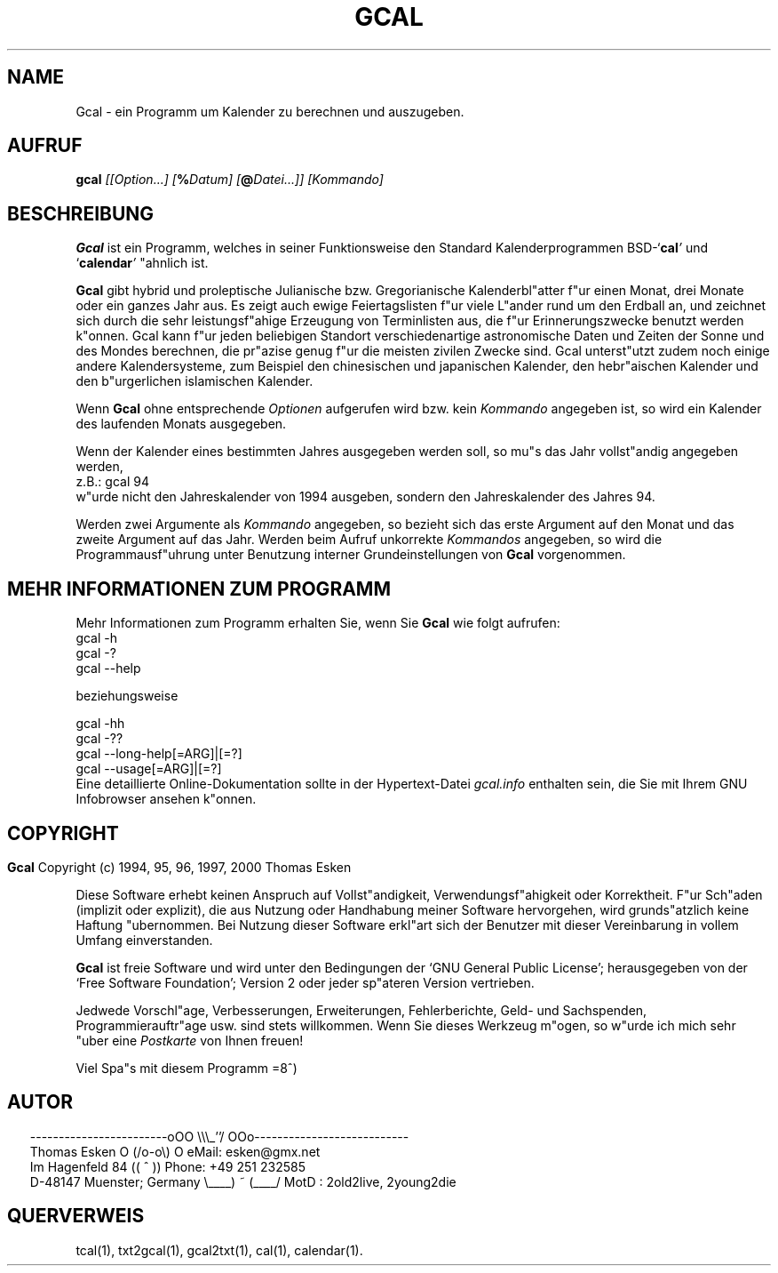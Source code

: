 .\" $Id: gcal.1 v0.48 2000/06/14 00:04:08 tom Exp $
.\"
.\" gcal.1:  German [n]roff source of Unix manual page
.\"
.\" Copyright (c) 1994, 95, 96, 1997, 2000 Thomas Esken
.\"
.\"
.\" Hiermit wird die Erlaubnis erteilt, wortgetreue Kopien dieses Handbuchs
.\" zu erstellen und zu vertreiben, sofern alle gemachten Kopien mit dem
.\" Copyrightvermerk und diesem Genehmigungsvermerk ausgestattet sind und
.\" vorgenannte Vermerke erhalten bleiben.
.\"
.\" Hiermit wird die Erlaubnis erteilt, ver"anderte Kopien dieses Handbuchs
.\" wie unter den Bedingungen f"ur wortgetreue Kopien zu erstellen und zu
.\" vertreiben, sofern die ausgef"uhrten Arbeiten in Ableitung und Gesamtheit
.\" innerhalb der Bestimmungen eines Genehmigungvermerks liegen und zudem mit
.\" diesem ausgestattet sind, welcher mit diesem hier identisch ist.
.\"
.\" Hiermit wird die Erlaubnis erteilt, wie unter den vorgenannten Bedingungen
.\" f"ur ver"anderte Versionen "Ubersetzungen dieses Handbuchs in eine andere
.\" Sprache zu erstellen und zu vertreiben, mit der Ausnahme, da"s dieser
.\" Genehmigungsvermerk in einer "Ubersetzung angegeben sein darf, welche
.\" von der Free Software Foundation gebilligt wird.
.\"
.\"
.\" ------------------------oOO      \\\_''/      OOo---------------------------
.\" Thomas Esken               O     (/o-o\)     O  eMail: esken@gmx.net
.\" Im Hagenfeld 84                 ((  ^  ))       Phone: +49 251 232585
.\" D-48147 Muenster; Germany    \____) ~ (____/    MotD : 2old2live, 2young2die
.\"
.\"
.de EX \"Begin example
.ne 5
.if n .sp 1
.if t .sp .5
.nf
.in +5n
..
.de EE \"End example
.fi
.in -5n
.if n .sp 1
.if t .sp .5
..
.\" Page parameters
.ll 6.5i
.pl 11i
.po 0
.\"
.TH GCAL 1 "14 Juni 2000"
.SH NAME
Gcal \- ein Programm um Kalender zu berechnen und auszugeben.
.SH AUFRUF
.B gcal \fI[[Option\&...] [\fB%\fIDatum] [\fB@\fIDatei\&...]] [Kommando]
.SH BESCHREIBUNG
.B Gcal
ist ein Programm, welches in seiner Funktionsweise den Standard
Kalenderprogrammen BSD-`\fBcal\fI'
.ft R
und `\fBcalendar\fI'
.ft R
"ahnlich ist.
.sp
.B Gcal
gibt hybrid und proleptische Julianische bzw. Gregorianische
Kalenderbl"atter f"ur einen Monat, drei Monate oder ein ganzes Jahr
aus.  Es zeigt auch ewige Feiertagslisten f"ur viele L"ander rund
um den Erdball an, und zeichnet sich durch die sehr leistungsf"ahige
Erzeugung von Terminlisten aus, die f"ur Erinnerungszwecke benutzt
werden k"onnen.  Gcal kann f"ur jeden beliebigen Standort verschiedenartige
astronomische Daten und Zeiten der Sonne und des Mondes berechnen, die
pr"azise genug f"ur die meisten zivilen Zwecke sind.  Gcal unterst"utzt
zudem noch einige andere Kalendersysteme, zum Beispiel den chinesischen
und japanischen Kalender, den hebr"aischen Kalender und den b"urgerlichen
islamischen Kalender.
.sp
Wenn
.B Gcal
ohne entsprechende
.I Optionen
aufgerufen wird bzw. kein
.I Kommando
angegeben ist, so wird ein Kalender des laufenden Monats ausgegeben.
.sp
Wenn der Kalender eines bestimmten Jahres ausgegeben werden soll, so mu"s das
Jahr vollst"andig angegeben werden,
.EX
z.B.:  gcal 94
.EE
w"urde nicht den Jahreskalender von 1994 ausgeben, sondern den Jahreskalender
des Jahres 94.
.sp
Werden zwei Argumente als
.I Kommando
angegeben, so bezieht sich das erste Argument auf den Monat und das zweite
Argument auf das Jahr.  Werden beim Aufruf unkorrekte
.I Kommandos
angegeben, so wird die Programmausf"uhrung unter Benutzung interner
Grundeinstellungen von
.B Gcal
vorgenommen.
.SH MEHR INFORMATIONEN ZUM PROGRAMM
Mehr Informationen zum Programm erhalten Sie, wenn Sie
.B Gcal
wie folgt aufrufen:
.EX
gcal -h
gcal -?
gcal --help

beziehungsweise

gcal -hh
gcal -??
gcal --long-help[=ARG]|[=?]
gcal --usage[=ARG]|[=?]
.EE
Eine detaillierte Online\-Dokumentation sollte in der Hypertext\-Datei
.I gcal.info
enthalten sein, die Sie mit Ihrem GNU Infobrowser ansehen k"onnen.
.bp
.SH COPYRIGHT
.in 0
.sp
.B Gcal
Copyright (c) 1994, 95, 96, 1997, 2000 Thomas Esken
.LP
Diese Software erhebt keinen Anspruch auf Vollst"andigkeit,
Verwendungsf"ahigkeit oder Korrektheit. F"ur Sch"aden (implizit
oder explizit), die aus Nutzung oder Handhabung meiner Software
hervorgehen, wird grunds"atzlich keine Haftung "ubernommen.
Bei Nutzung dieser Software erkl"art sich der Benutzer mit
dieser Vereinbarung in vollem Umfang einverstanden.
.sp
.B Gcal
ist freie Software und wird unter den Bedingungen der `GNU General Public
License'; herausgegeben von der `Free Software Foundation'; Version 2 oder
jeder sp"ateren Version vertrieben.
.sp
Jedwede Vorschl"age, Verbesserungen, Erweiterungen, Fehlerberichte, Geld\- und
Sachspenden, Programmierauftr"age usw. sind stets willkommen.  Wenn Sie dieses
Werkzeug m"ogen, so w"urde ich mich sehr "uber eine
.I Postkarte
von Ihnen freuen!
.sp
Viel Spa"s mit diesem Programm   =8^)
.SH AUTOR
.in 2
.nf
------------------------oOO      \e\e\e_''/      OOo---------------------------
Thomas Esken               O     (/o-o\e)     O  eMail: esken@gmx.net
Im Hagenfeld 84                 ((  ^  ))       Phone: +49 251 232585
D-48147 Muenster; Germany    \e____) ~ (____/    MotD : 2old2live, 2young2die
.fi
.SH QUERVERWEIS
tcal(1),
txt2gcal(1),
gcal2txt(1),
cal(1),
calendar(1).

